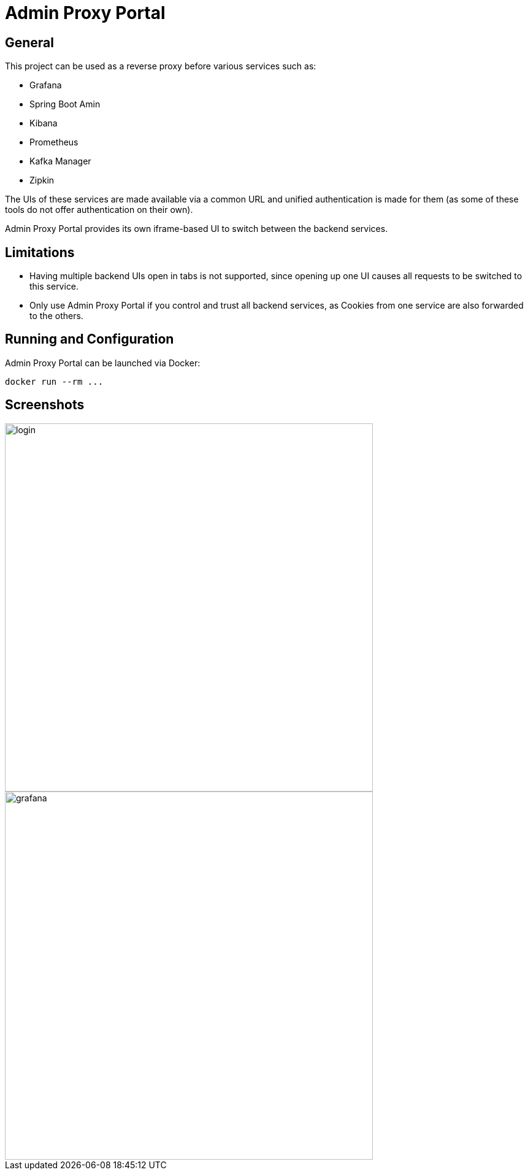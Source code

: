 = Admin Proxy Portal

== General

This project can be used as a reverse proxy before various
services such as:

* Grafana
* Spring Boot Amin
* Kibana
* Prometheus
* Kafka Manager
* Zipkin

The UIs of these services are made available via a common URL
and unified authentication is made for them (as some of these tools
do not offer authentication on their own).

Admin Proxy Portal provides its own iframe-based UI to switch 
between the backend services.

== Limitations

* Having multiple backend UIs open in tabs is not supported, 
  since opening up one UI causes all requests to be switched to 
  this service.

* Only use Admin Proxy Portal if you control and trust all backend
  services, as Cookies from one service are also forwarded to the others.

== Running and Configuration

Admin Proxy Portal can be launched via Docker:

....
docker run --rm ...
....

== Screenshots

[caption="Login Page"]
image::docs/login.png[width=600]

[caption="Main View"]
image::docs/grafana.png[width=600]
